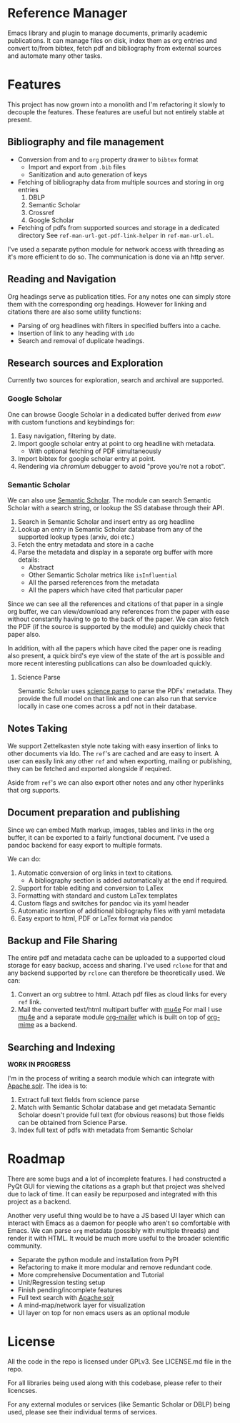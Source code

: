 * Reference Manager
  :PROPERTIES:
  :CUSTOM_ID: reference-manager
  :END:

  Emacs library and plugin to manage documents, primarily academic publications.
  It can manage files on disk, index them as org entries and convert to/from
  bibtex, fetch pdf and bibliography from external sources and automate many other
  tasks.

* Features
  :PROPERTIES:
  :CUSTOM_ID: features
  :END:

  This project has now grown into a monolith and I'm refactoring it slowly
  to decouple the features. These features are useful but not entirely
  stable at present.

** Bibliography and file management
   :PROPERTIES:
   :CUSTOM_ID: bibliography-and-file-management
   :END:

   - Conversion from and to =org= property drawer to =bibtex= format
     - Import and export from =.bib= files
     - Sanitization and auto generation of keys
   - Fetching of bibliography data from multiple sources and storing in org
     entries
     1. DBLP
     2. Semantic Scholar
     3. Crossref
     4. Google Scholar
   - Fetching of pdfs from supported sources and storage in a dedicated
     directory See =ref-man-url-get-pdf-link-helper= in =ref-man-url.el=.

   I've used a separate python module for network access with threading as
   it's more efficient to do so. The communication is done via an http
   server.

** Reading and Navigation
   :PROPERTIES:
   :CUSTOM_ID: reading-and-navigation
   :END:

   Org headings serve as publication titles. For any notes one can simply
   store them with the corresponding org headings. However for linking and
   citations there are also some utility functions:

   - Parsing of org headlines with filters in specified buffers into a
     cache.
   - Insertion of link to any heading with =ido=
   - Search and removal of duplicate headings.

** Research sources and Exploration
   :PROPERTIES:
   :CUSTOM_ID: research-sources-and-exploration
   :END:

   Currently two sources for exploration, search and archival are
   supported.

*** Google Scholar
    :PROPERTIES:
    :CUSTOM_ID: google-scholar
    :END:

    One can browse Google Scholar in a dedicated buffer derived from /eww/
    with custom functions and keybindings for:

    1. Easy navigation, filtering by date.
    2. Import google scholar entry at point to org headline with metadata.
       - With optional fetching of PDF simultaneously
    3. Import bibtex for google scholar entry at point.
    4. Rendering via /chromium/ debugger to avoid "prove you're not a
       robot".

*** Semantic Scholar
    :PROPERTIES:
    :CUSTOM_ID: semantic-scholar
    :END:

    We can also use [[https://www.semanticscholar.org][Semantic Scholar]].
    The module can search Semantic Scholar with a search string, or lookup
    the SS database through their API.

    1. Search in Semantic Scholar and insert entry as org headline
    2. Lookup an entry in Semantic Scholar database from any of the
       supported lookup types (arxiv, doi etc.)
    3. Fetch the entry metadata and store in a cache
    4. Parse the metadata and display in a separate org buffer with more
       details:
       - Abstract
       - Other Semantic Scholar metrics like =isInfluential=
       - All the parsed references from the metadata
       - All the papers which have cited that particular paper

    Since we can see all the references and citations of that paper in a
    single org buffer, we can view/download any references from the paper
    with ease without constantly having to go to the back of the paper. We
    can also fetch the PDF (if the source is supported by the module) and
    quickly check that paper also.

    In addition, with all the papers which have cited the paper one is
    reading also present, a quick bird's eye view of the state of the art is
    possible and more recent interesting publications can also be downloaded
    quickly.

**** Science Parse
     :PROPERTIES:
     :CUSTOM_ID: science-parse
     :END:

     Semantic Scholar uses [[https://github.com/allenai/science-parse][science parse]] to parse the PDFs' metadata. They provide
     the full model on that link and one can also run that service locally in case
     one comes across a pdf not in their database.

** Notes Taking
   :PROPERTIES:
   :CUSTOM_ID: notest-taking
   :END:
   We support Zettelkasten style note taking with easy insertion of links to
   other documents via Ido. The ~ref~'s are cached and are easy to insert. A
   user can easily link any other ~ref~ and when exporting, mailing or
   publishing, they can be fetched and exported alongside if required.

   Aside from ~ref~'s we can also export other notes and any other hyperlinks
   that org supports.

** Document preparation and publishing
   :PROPERTIES:
   :CUSTOM_ID: document-preparation-and-publishing
   :END:

   Since we can embed Math markup, images, tables and links in the org
   buffer, it can be exported to a fairly functional document. I've used a
   pandoc backend for easy export to multiple formats.

   We can do:

   1. Automatic conversion of org links in text to citations.
      - A bibliography section is added automatically at the end if
        required.
   2. Support for table editing and conversion to LaTex
   3. Formatting with standard and custom LaTex templates
   4. Custom flags and switches for pandoc via its yaml header
   5. Automatic insertion of additional bibliography files with yaml
      metadata
   6. Easy export to html, PDF or LaTex format via pandoc

** Backup and File Sharing
   :PROPERTIES:
   :CUSTOM_ID: backup-and-file-sharing
   :END:

   The entire pdf and metadata cache can be uploaded to a supported cloud
   storage for easy backup, access and sharing. I've used =rclone= for that
   and any backend supported by =rclone= can therefore be theoretically
   used. We can:

   1. Convert an org subtree to html. Attach pdf files as cloud links for every
      ~ref~ link.
   2. Mail the converted text/html multipart buffer with [[https://www.djcbsoftware.nl/code/mu/mu4e.html][mu4e]]
      For mail I use [[https://www.djcbsoftware.nl/code/mu/mu4e.html][mu4e]] and a separate module [[https://github.com/akshaybadola/org-mailer][org-mailer]] which is built
      on top of [[https://github.com/org-mime/org-mime][org-mime]] as a backend.

** Searching and Indexing
   *WORK IN PROGRESS*

   I'm in the process of writing a search module which can
   integrate with [[https://solr.apache.org/][Apache solr]]. The idea is to:
   1. Extract full text fields from science parse
   2. Match with Semantic Scholar database and get metadata
      Semantic Scholar doesn't provide full text (for obvious reasons) but those
      fields can be obtained from Science Parse.
   3. Index full text of pdfs with metadata from Semantic Scholar


* Roadmap
  :PROPERTIES:
  :CUSTOM_ID: roadmap
  :END:

  There are some bugs and a lot of incomplete features. I had constructed
  a PyQt GUI for viewing the citations as a graph but that project was
  shelved due to lack of time. It can easily be repurposed and integrated
  with this project as a backend.

  Another very useful thing would be to have a JS based UI layer which can
  interact with Emacs as a daemon for people who aren't so comfortable
  with Emacs. We can parse =org= metadata (possibly with multiple threads)
  and render it with HTML. It would be much more useful to the broader
  scientific community.

  - Separate the python module and installation from PyPI
  - Refactoring to make it more modular and remove redundant code.
  - More comprehensive Documentation and Tutorial
  - Unit/Regression testing setup
  - Finish pending/incomplete features
  - Full text search with [[https://solr.apache.org/][Apache solr]]
  - A mind-map/network layer for visualization
  - UI layer on top for non emacs users as an optional module

* License
  :PROPERTIES:
  :CUSTOM_ID: license
  :END:

  All the code in the repo is licensed under GPLv3. See LICENSE.md file in
  the repo.

  For all libraries being used along with this codebase, please refer to
  their licencses.

  For any external modules or services (like Semantic Scholar or DBLP)
  being used, please see their individual terms of services.
